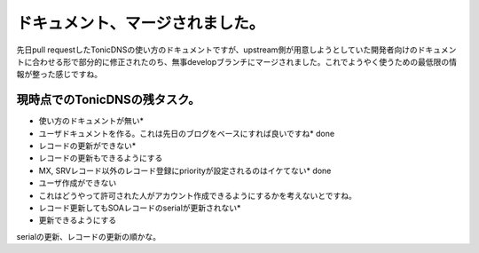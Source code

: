 ﻿ドキュメント、マージされました。
################################


先日pull requestしたTonicDNSの使い方のドキュメントですが、upstream側が用意しようとしていた開発者向けのドキュメントに合わせる形で部分的に修正されたのち、無事developブランチにマージされました。これでようやく使うための最低限の情報が整った感じですね。

現時点でのTonicDNSの残タスク。
******************************************************************************



* 使い方のドキュメントが無い* 

* ユーザドキュメントを作る。これは先日のブログをベースにすれば良いですね*  done


* レコードの更新ができない* 

* レコードの更新もできるようにする


* MX, SRVレコード以外のレコード登録にpriorityが設定されるのはイケてない*  done
* ユーザ作成ができない

* これはどうやって許可された人がアカウント作成できるようにするかを考えないとですね。


* レコード更新してもSOAレコードのserialが更新されない* 

* 更新できるようにする



serialの更新、レコードの更新の順かな。



.. author:: mkouhei
.. categories:: Dev, 
.. tags::


